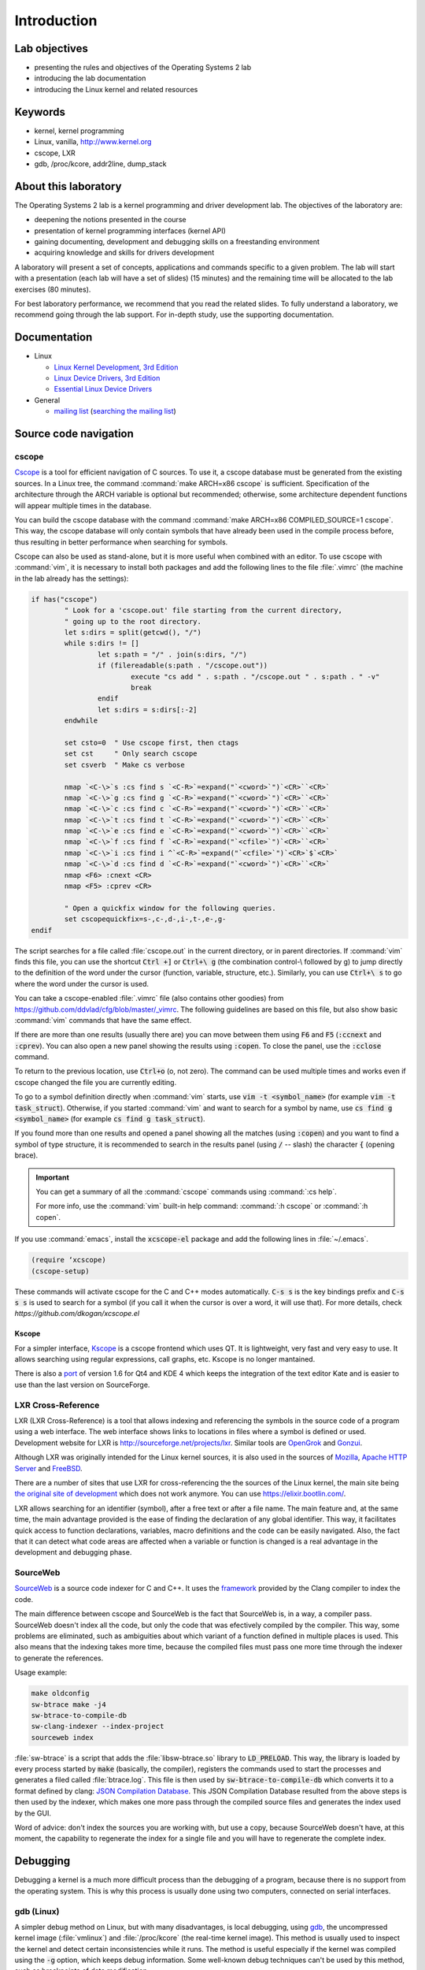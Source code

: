 ============
Introduction
============

Lab objectives
==============

* presenting the rules and objectives of the Operating Systems 2 lab
* introducing the lab documentation
* introducing the Linux kernel and related resources

Keywords
========

*  kernel, kernel programming
*  Linux, vanilla, http://www.kernel.org
*  cscope, LXR
*  gdb, /proc/kcore, addr2line, dump\_stack

About this laboratory
=====================

The Operating Systems 2 lab is a kernel programming and driver development lab. 
The objectives of the laboratory are:

* deepening the notions presented in the course
* presentation of kernel programming interfaces (kernel API)
* gaining documenting, development and debugging skills on a freestanding 
  environment
* acquiring knowledge and skills for drivers development

A laboratory will present a set of concepts, applications and commands
specific to a given problem. The lab will start with a presentation
(each lab will have a set of slides) (15 minutes) and the remaining
time will be allocated to the lab exercises (80 minutes).

For best laboratory performance, we recommend that you read the related slides. 
To fully understand a laboratory, we recommend going through the lab support. For
in-depth study, use the supporting documentation.

Documentation
=============

-  Linux

   -  `Linux Kernel Development, 3rd
      Edition <http://www.amazon.com/Linux-Kernel-Development-Robert-Love/dp/0672329468/>`__
   -  `Linux Device Drivers, 3rd
      Edition <http://free-electrons.com/doc/books/ldd3.pdf>`__
   -  `Essential Linux Device
      Drivers <http://www.amazon.com/Essential-Device-Drivers-Sreekrishnan-Venkateswaran/dp/0132396556>`__

-  General

   -  `mailing list <http://cursuri.cs.pub.ro/cgi-bin/mailman/listinfo/pso>`__
      (`searching the mailing list <http://blog.gmane.org/gmane.education.region.romania.operating-systems-design>`__)

Source code navigation
======================

cscope
------

`Cscope <http://cscope.sourceforge.net/>`__ is a tool for
efficient navigation of C sources. To use it, a cscope database must 
be generated from the existing sources. In a Linux tree, the command
:command:`make ARCH=x86 cscope` is sufficient. Specification of the 
architecture through the ARCH variable is optional but recommended; 
otherwise, some architecture dependent functions will appear multiple 
times in the database.

You can build the cscope database with the command :command:`make
ARCH=x86 COMPILED_SOURCE=1 cscope`. This way, the cscope database will
only contain symbols that have already been used in the compile
process before, thus resulting in better performance when searching
for symbols.

Cscope can also be used as stand-alone, but it is more useful when 
combined with an editor. To use cscope with :command:`vim`, it is necessary to
install both packages and add the following lines to the file
:file:`.vimrc` (the machine in the lab already has the settings):

.. code-block:: vim

    if has("cscope")
            " Look for a 'cscope.out' file starting from the current directory,
            " going up to the root directory.
            let s:dirs = split(getcwd(), "/")
            while s:dirs != []
                    let s:path = "/" . join(s:dirs, "/")
                    if (filereadable(s:path . "/cscope.out"))
                            execute "cs add " . s:path . "/cscope.out " . s:path . " -v"
                            break
                    endif
                    let s:dirs = s:dirs[:-2]
            endwhile

            set csto=0  " Use cscope first, then ctags
            set cst     " Only search cscope
            set csverb  " Make cs verbose

            nmap `<C-\>`s :cs find s `<C-R>`=expand("`<cword>`")`<CR>``<CR>`
            nmap `<C-\>`g :cs find g `<C-R>`=expand("`<cword>`")`<CR>``<CR>`
            nmap `<C-\>`c :cs find c `<C-R>`=expand("`<cword>`")`<CR>``<CR>`
            nmap `<C-\>`t :cs find t `<C-R>`=expand("`<cword>`")`<CR>``<CR>`
            nmap `<C-\>`e :cs find e `<C-R>`=expand("`<cword>`")`<CR>``<CR>`
            nmap `<C-\>`f :cs find f `<C-R>`=expand("`<cfile>`")`<CR>``<CR>`
            nmap `<C-\>`i :cs find i ^`<C-R>`=expand("`<cfile>`")`<CR>`$`<CR>`
            nmap `<C-\>`d :cs find d `<C-R>`=expand("`<cword>`")`<CR>``<CR>`
            nmap <F6> :cnext <CR>
            nmap <F5> :cprev <CR>

            " Open a quickfix window for the following queries.
            set cscopequickfix=s-,c-,d-,i-,t-,e-,g-
    endif

The script searches for a file called :file:`cscope.out` in the current directory, or
in parent directories. If :command:`vim` finds this file, you can use the shortcut :code:`Ctrl +]`
or :code:`Ctrl+\ g` (the combination control-\\ followed by g) to jump directly to 
the definition of the word under the cursor (function, variable, structure, etc.). 
Similarly, you can use :code:`Ctrl+\ s` to go where the word under the cursor is used.

You can take a cscope-enabled :file:`.vimrc` file (also contains other goodies) from
https://github.com/ddvlad/cfg/blob/master/\_vimrc.
The following guidelines are based on this file, but also show basic :command:`vim` commands 
that have the same effect.

If there are more than one results (usually there are) you can move between them
using :code:`F6` and :code:`F5` (:code:`:ccnext`  and :code:`:cprev`).
You can also open a new panel showing the results using :code:`:copen`. To close
the panel, use the :code:`:cclose` command.

To return to the previous location, use :code:`Ctrl+o` (o, not zero).
The command can be used multiple times and works even if cscope changed the
file you are currently editing.

To go to a symbol definition directly when :command:`vim` starts, use :code:`vim -t <symbol_name>`
(for example :code:`vim -t task_struct`). Otherwise, if you started :command:`vim` and want
to search for a symbol by name, use :code:`cs find g <symbol_name>` (for example
:code:`cs find g task_struct`).

If you found more than one results and opened a panel showing all the matches
(using :code:`:copen`) and you want to find a symbol of type structure,
it is recommended to search in the results panel (using :code:`/` -- slash)
the character :code:`{` (opening brace).

.. important::
    You can get a summary of all the :command:`cscope` commands using :command:`:cs help`.

    For more info, use the :command:`vim` built-in help command: :command:`:h cscope` or :command:`:h copen`.

If you use :command:`emacs`, install the :code:`xcscope-el` package and
add the following lines in :file:`~/.emacs`.

.. code-block:: vim

    (require ‘xcscope)
    (cscope-setup)

These commands will activate cscope for the C and C++ modes automatically.
:code:`C-s s` is the key bindings prefix and :code:`C-s s s` is used to
search for a symbol (if you call it when the cursor is over a word,
it will use that). For more details, check `https://github.com/dkogan/xcscope.el`

Kscope
~~~~~~

For a simpler interface, `Kscope <http://sourceforge.net/projects/kscope/>`__ 
is a cscope frontend which uses QT. It is lightweight, very fast and very
easy to use. It allows searching using regular expressions, call graphs, etc.
Kscope is no longer mantained.

There is also a `port <https///opendesktop.org/content/show.php/Kscope4?content=156987>`__
of version 1.6 for Qt4 and KDE 4 which keeps the integration of the text
editor Kate and is easier to use than the last version on SourceForge.

LXR Cross-Reference
-------------------

LXR (LXR Cross-Reference) is a tool that allows indexing and
referencing the symbols in the source code of a program using
a web interface. The web interface shows links to
locations in files where a symbol is defined or used. Development website
for LXR is http://sourceforge.net/projects/lxr. Similar tools
are `OpenGrok <http://oracle.github.io/opengrok/>`__ and
`Gonzui <http://en.wikipedia.org/wiki/Gonzui>`__.

Although LXR was originally intended for the Linux kernel sources, it is
also used in the sources of `Mozilla <http://lxr.mozilla.org/>`__, 
`Apache HTTP Server <http://apache.wirebrain.de/lxr/>`__ and
`FreeBSD <http://lxr.linux.no/freebsd/source>`__.

There are a number of sites that use LXR for cross-referencing the
the sources of the Linux kernel, the main site being `the original site of
development <http://lxr.linux.no/linux/>`__ which does not work anymore. You can
use `https://elixir.bootlin.com/ <https://elixir.bootlin.com/>`__.

LXR allows searching for an identifier (symbol), after a free text
or after a file name. The main feature and, at the same
time, the main advantage provided is the ease of finding the declaration
of any global identifier. This way, it facilitates quick access to function 
declarations, variables, macro definitions and the code can be easily 
navigated. Also, the fact that it can detect what code areas are affected 
when a variable or function is changed is a real advantage in the development 
and debugging phase.

SourceWeb
---------

`SourceWeb <http://rprichard.github.io/sourceweb/>`__ is a source code indexer
for C and C++. It uses the 
`framework <http://clang.llvm.org/docs/IntroductionToTheClangAST.html>`__
provided by the Clang compiler to index the code.

The main difference between cscope and SourceWeb is the fact that SourceWeb
is, in a way, a compiler pass. SourceWeb doesn't index all the code, but
only the code that was efectively compiled by the compiler. This way, some
problems are eliminated, such as ambiguities about which variant of a function
defined in multiple places is used. This also means that the indexing takes
more time, because the compiled files must pass one more time through
the indexer to generate the references.

Usage example:

.. code-block:: bash

    make oldconfig
    sw-btrace make -j4
    sw-btrace-to-compile-db
    sw-clang-indexer --index-project
    sourceweb index

:file:`sw-btrace` is a script that adds the :file:`libsw-btrace.so`
library to :code:`LD_PRELOAD`. This way, the library is loaded by
every process started by :code:`make` (basically, the compiler),
registers the commands used to start the processes and generates
a filed called :file:`btrace.log`. This file is then used by 
:code:`sw-btrace-to-compile-db` which converts it to a format defined
by clang: `JSON Compilation Database <http://clang.llvm.org/docs/JSONCompilationDatabase.html>`__.
This JSON Compilation Database resulted from the above steps is then
used by the indexer, which makes one more pass through the compiled
source files and generates the index used by the GUI.

Word of advice: don't index the sources you are working with, but use
a copy, because SourceWeb doesn't have, at this moment, the capability
to regenerate the index for a single file and you will have to regenerate
the complete index.

Debugging
=========

Debugging a kernel is a much more difficult process than the debugging
of a program, because there is no support from the operating system.
This is why this process is usually done using two computers, connected
on serial interfaces.

gdb (Linux)
-----------

A simpler debug method on Linux, but with many disadvantages,
is local debugging, using `gdb <http://www.gnu.org/software/gdb/>`__,
the uncompressed kernel image (:file:`vmlinux`) and :file:`/proc/kcore`
(the real-time kernel image). This method is usually used to inspect
the kernel and detect certain inconsistencies while it runs. The
method is useful especially if the kernel was compiled using the
:code:`-g` option, which keeps debug information. Some well-known 
debug techniques can't be used by this method, such as breakpoints
of data modification.

.. note:: Because :file:`/proc` is a virtual filesystem, :file:`/proc/kcore`
          does not physically exist on the disk. It is generated on-the-fly
          by the kernel when a program tries to access :file:`proc/kcore`.

          It is used for debugging purposes.

          From :command:`man proc`, we have:

          ::

              /proc/kcore
              This file represents the physical memory of the system and is stored in the ELF core file format.  With this pseudo-file, and
              an unstripped kernel (/usr/src/linux/vmlinux) binary, GDB can be used to examine the current state of any kernel data struc‐
              tures.

The uncompressed kernel image offers information about the data structures
and symbols it contains.

.. code-block:: bash

    student@eg106$ cd ~/src/linux
    student@eg106$ file vmlinux
    vmlinux: ELF 32-bit LSB executable, Intel 80386, ...
    student@eg106$ nm vmlinux | grep sys_call_table
    c02e535c R sys_call_table
    student@eg106$ cat System.map | grep sys_call_table
    c02e535c R sys_call_table

The :command:`nm` utility is used to show the symbols in an object or
executable file. In our case, :file:`vmlinux` is an ELF file. Alternately,
we can use the file :file:`System.map` to view information about the
symbols in kernel.

Then we use :command:`gdb` to inspect the symbols using the uncompressed
kernel image. A simple :command:`gdb` session is the following:

.. code-block:: bash

    student@eg106$ cd ~/src/linux
    stduent@eg106$ gdb --quiet vmlinux
    Using host libthread_db library "/lib/tls/libthread_db.so.1".
    (gdb) x/x 0xc02e535c
    0xc02e535c `<sys_call_table>`:    0xc011bc58
    (gdb) x/16 0xc02e535c
    0xc02e535c `<sys_call_table>`:    0xc011bc58      0xc011482a      0xc01013d3     0xc014363d
    0xc02e536c `<sys_call_table+16>`: 0xc014369f      0xc0142d4e      0xc0142de5     0xc011548b
    0xc02e537c `<sys_call_table+32>`: 0xc0142d7d      0xc01507a1      0xc015042c     0xc0101431
    0xc02e538c `<sys_call_table+48>`: 0xc014249e      0xc0115c6c      0xc014fee7     0xc0142725
    (gdb) x/x sys_call_table
    0xc011bc58 `<sys_restart_syscall>`:       0xffe000ba
    (gdb) x/x &sys_call_table
    0xc02e535c `<sys_call_table>`:    0xc011bc58
    (gdb) x/16 &sys_call_table
    0xc02e535c `<sys_call_table>`:    0xc011bc58      0xc011482a      0xc01013d3     0xc014363d
    0xc02e536c `<sys_call_table+16>`: 0xc014369f      0xc0142d4e      0xc0142de5     0xc011548b
    0xc02e537c `<sys_call_table+32>`: 0xc0142d7d      0xc01507a1      0xc015042c     0xc0101431
    0xc02e538c `<sys_call_table+48>`: 0xc014249e      0xc0115c6c      0xc014fee7     0xc0142725
    (gdb) x/x sys_fork
    0xc01013d3 `<sys_fork>`:  0x3824548b
    (gdb) disass sys_fork
    Dump of assembler code for function sys_fork:
    0xc01013d3 `<sys_fork+0>`:        mov    0x38(%esp),%edx
    0xc01013d7 `<sys_fork+4>`:        mov    $0x11,%eax
    0xc01013dc `<sys_fork+9>`:        push   $0x0
    0xc01013de `<sys_fork+11>`:       push   $0x0
    0xc01013e0 `<sys_fork+13>`:       push   $0x0
    0xc01013e2 `<sys_fork+15>`:       lea    0x10(%esp),%ecx
    0xc01013e6 `<sys_fork+19>`:       call   0xc0111aab `<do_fork>`
    0xc01013eb `<sys_fork+24>`:       add    $0xc,%esp
    0xc01013ee `<sys_fork+27>`:       ret
    End of assembler dump.

It can be noticed that the uncompressed kernel image was used as an argument
for :command:`gdb`. The image can be found in the root of the kernel sources
after compilation.

A few commands used for debugging using :command:`gdb` are:

- :command:`x` (examine) - Used to show the contents of the memory area
  whose address is specified as an argument to the command (this address
  can be the value of a physical address, a symbol or the address of a
  symbol). It can take as arguments (preceded by :code:`/`): the format
  to display the data in (:code:`x` for hexadecimal, :code:`d` for
  decimal, etc.), how many memory units to display and the size of a
  memory unit.

- :command:`disassemble` - Used to disassemble a function.

- :command:`p` (print) - Used to evaluate and show the value of an
  expression. The format to show the data in can be specified as
  an argument (:code:`/x` for hexadecimal, :code:`/d` for decimal, etc.).

The analysis of the kernel image is a method of static analysis. If we
want to perform dynamic analysis (analyzing how the kernel runs, not
only its static image) we can use :file:`/proc/kcore`; this is a dynamic
image (in memory) of the kernel.

.. code-block:: bash

    student@eg106$ gdb ~/src/linux/vmlinux /proc/kcore
    Core was generated by `root=/dev/hda3 ro'.
    #0  0x00000000 in ?? ()
    (gdb) p sys_call_table
    $1 = -1072579496
    (gdb) p /x sys_call_table
    $2 = 0xc011bc58
    (gdb) p /x &sys_call_table
    $3 = 0xc02e535c
    (gdb) x/16 &sys_call_table
    0xc02e535c `<sys_call_table>`:    0xc011bc58      0xc011482a      0xc01013d3     0xc014363d
    0xc02e536c `<sys_call_table+16>`: 0xc014369f      0xc0142d4e      0xc0142de5     0xc011548b
    0xc02e537c `<sys_call_table+32>`: 0xc0142d7d      0xc01507a1      0xc015042c     0xc0101431
    0xc02e538c `<sys_call_table+48>`: 0xc014249e      0xc0115c6c      0xc014fee7     0xc0142725

Using the dynamic image of the kernel is useful for detecting `rootkits <http://en.wikipedia.org/wiki/Rootkit>`__.

- `Linux Device Drivers 3rd Edition - Debuggers and Related Tools <http://linuxdriver.co.il/ldd3/linuxdrive3-CHP-4-SECT-6.html>`__
- `Detecting Rootkits and Kernel-level Compromises in Linux <http://www.securityfocus.com/infocus/1811>`__
- `User-Mode Linux <http://user-mode-linux.sf.net/>`__

Getting a stack trace
---------------------

Sometimes, you will want information about the trace the execution
reaches a certain point. You can determine this information using 
:command:`cscope` or LXR, but some function are called from many
execution paths, which makes this method difficult.

In these situations, it is useful to get a stack trace, which can be
simply done using the function :code:`dump_stack()`.

Documentation
=============

Kernel development is a difficult process, compared to user space
programming. The API is different and the complexity of the subsystems
in kernel requires additional preparation. The associated documentation
is heterogeneous, sometimes requiring the inspection of multiple sources
to have a more complete understanding of a certain aspect.

The main advantages of the Linux kernel are the access to sources and
the open development system. Because of this, the Internet offers a
larger number of documentation for kernel.

A few links related to the Linux kernel are shown bellow:

- `KernelNewbies <http://kernelnewbies.org>`__
- `KernelNewbies - Kernel Hacking <http://kernelnewbies.org/KernelHacking>`__
- `Kernel Analysis - HOWTO <http://www.tldp.org/HOWTO/KernelAnalysis-HOWTO.html>`__
- `Linux Kernel Programming <http://web.archive.org/web/20090228191439/http://www.linuxhq.com/lkprogram.html>`__
- `Linux kernel - Wikibooks <http://en.wikibooks.org/wiki/Linux_kernel>`__

The links are not comprehensive. Using  `The Internet <http://www.google.com>`__ and
`kernel source code <http://lxr.free-electrons.com/>`__ is essential.

Exercices
=========

Remarks
-------

.. note::

  -  Usually, the steps used to develop a kernel module are the
     following:
  
     -  editing the module source code (on the physical machine);
     -  module compilation (on the physical machine);
     -  generation of the minimal image for the virtual machine;
        this image contains the kernel, your module, busybox and
        eventually test programs;
     -  starting the virtual machine using QEMU;
     -  running the tests in the virtual machine.
  
  -  When using cscope, use :file:`~/src/linux`.
     If there is no :file:`cscope.out` file, you can generate it using
     the command :command:`make ARCH=x86 cscope`.

  -  You can find more details about the virtual machine at 
     :ref:`vm_link`.

.. important::
    Before solving an exercice, **carefully** read all its bullets.

1. Booting the virtual machine
------------------------------

A summary of the virtual machine infrastructure:

-  :file:`~/src/linux` - Linux kernel sources, needed to
   compile modules. The directory contains the file :file:`cscope.out`,
   used for navigation in the source tree.

-  :file:`~/src/linux/tools/labs/qemu`- scripts and auxiliary
   files used to generate and run the QEMU VM.

To start the VM, run :command:`make boot` in the directory :file:`~/src/linux/tools/labs`:

.. code-block:: shell

    student@eg106:~$ cd ~/src/linux/tools/labs
    student@eg106:~/src/linux/tools/labs$ make boot

By default, you will not get a prompt or any graphical interface, but you can connect to
a console exposed by the virtual machine using :command:`minicom` or :command:`screen`.

.. code-block:: shell

    student@eg106:~/so2/linux/tools/labs$ minicom -D serial.pts

    <press enter>

    qemux86 login:
    Poky (Yocto Project Reference Distro) 2.3 qemux86 /dev/hvc0

Alternatively, you can start the virtual machine with graphical interface support, using
the :command:`QEMU_DISPLAY=sdl make boot`.

.. note::
    To access the virtual machine, at the login prompt, enter the 
    username :code:`root`; there is no need to enter a password.
    The virtual machine will start with the permissions of the
    root account.

2. Adding and using a virtual disk
----------------------------------

.. note:: If you don't have the file :file:`mydisk.img`, you can download
          it from the address http://elf.cs.pub.ro/so2/res/laboratoare/mydisk.img.
          The file must be placed in :file:`tools/labs`.

In the :file:`~/src/linux/tools/labs/qemu` directory, you have a new virtual
machine disk, in the file :file:`mydisk.img`. We want to add the disk
to the virtual machine and use it within the virtual machine.

Edit :file:`qemu/Makefile` and add :code:`-drive file=mydisk.img,if=virtio,format=raw`
to the :code:`QEMU_OPTS` variable.

.. note:: There are already two disks added to qemu (disk1.img and disk2.img). You will need
          to add the new one after them. In this case, the new disk can be accessed as
          :file:`/dev/vdd` (vda is the root partition, vdb is disk1 and vdc is disk2).

.. hint:: You do not need to manually create the entry for the new disk in :file:`/dev`
          because the virtual machine uses :command:`devtmpfs`.

Run :code:`make` in :file:`tools/labs` to boot the virtual machine.
Create :file:`/test` directory and try to mount the new disk:

.. code-block:: bash

    mkdir /test
    mount /dev/vdd /test

The reason why we can not mount the virtual disk is because we do not have support in the
kernel for the filesystem with which the :file:`mydisk.img` is formatted. You will need
to identify the filesystem for :file:`mydisk.img` and compile kernel support for that filesystem.

Close the virtual machine (close the QEMU window, you do not need to use another command).
Use the :command:`file` command on the physical machine to find out with which filesystem
the :file:`mydisk.img` file is formatted. You will identify the :command:`btrfs` file system.

You will need to enable :command:`btrfs` support in the kernel and recompile the kernel image.

.. warning:: If you receive an error while executing the :command:`make menuconfig`
             command, you probably do not have the :command:`libncurses5-dev`
             package installed. Install it using the command:

             ::

                 sudo apt-get install libncurses5-dev

.. hint:: Enter the :file:`~/src/linux/` subdirectory. Run :command:`make menuconfig`
          and go to the *File systems* section. Enable *Btrfs filesystem support*.
          You will need to use the builtin option (not the module), i.e. :command:`<*>` must appear
          next to the option (**not** :command:`<M>`).

          Save the configuration you have made. Use the default configuration file (:file:`config`).

          In the kernel source subdirectory (:file:`~/src/linux/`) recompile using the command:

          ::

              make

          To wait less, you can use the :command:`-j` option run multiple jobs in parallel.
          Generally, it is recommended to use :command:`number of CPUs+1`:

          ::

              make -j5

After the kernel recompilation finishes, **restart** the QEMU virtual machine:
that is, launch the :command:`make` command in the  subdirectory. You
do not need to copy anything, because the :file:`bzImage` file is a symlink to the kernel
image you just recompiled.

Inside the QEMU virtual machine, repeat the :command:`mkdir` and :command:`mount` operations.
With support for the :command:`btrfs` filesystem, now :command:`mount` will finish successfully.

.. note:: When doing your homework, there is no need to recompile the kernel
          because you will only use kernel modules. However, it is important
          to be familiar with configuring and recompiling a kernel.

          If you still plan to recompile the kernel, make a backup of the bzImage
          file (follow the link in ~/src/linux for the full path). This will allow
          you to return to the initial setup in order to have an environment
          identical to the one used by vmchecker.

3. GDB and QEMU
---------------

We can investigate and troubleshoot the QEMU virtual machine in real time.

.. note:: You can also use the :command:`GDB Dashboard` plugin for a user-friendly interface.
          :command:`gdb` must be compiled with Python support.

          In order to install it, you can just run:
          ::

              wget -P ~ git.io/.gdbinit

To do this, we start the QEMU virtual machine first. Then, we can connect
with :command:`gdb` to **a running QEMU virtual machine** using the command

::

    make gdb

We used the QEMU command with the :command:`-s` parameter, which means
listening to port :code:`1234` from :command:`gdb`. We can do debugging
using a **remote target** for :command:`gdb`. The existing :file:`Makefile`
takes care of the details.

When you attach a debugger to a process, the process is suspended.
You can add breakpoints and inspect the current status of the process.

Attach to the QEMU virtual machine (using the :command:`make gdb` command)
and place a breakpoint in the :code:`sys_access` function using the
following command in the :command:`gdb` console:

::

    break sys_access

At this time, the virtual machine is suspended. To continue executing it (up to the possible call
of the :code:`sys_access` function), use the command:

::

    continue

in the :command:`gdb` console.

At this time, the virtual machine is active and has a usable console.
To make a :code:`sys_access` call, issue a :command:`ls` command.
Note that the virtual machine was again suspended by :command:`gdb`
and the corresponding :code:`sys_access` callback message appeared within the :command:`gdb` console.

Trace code execution using :command:`step` instruction, :command:`continue` or :command:`next`
instruction. You probably do not understand everything that happens, so use commands
such as :command:`list` and :command:`backtrace` to trace the execution.

.. hint:: At the :command:`gdb` prompt, you can press :command:`Enter`
          (without anything else) to rerun the last command.

4. GDB spelunking
-----------------

Use :command:`gdb` to display the source code of the function that creates kernel threads
(:code:`kernel_thread`).

.. note:: You can use GDB for static kernel analysis using, in the kernel source directory,
          a command such as:

          ::

              gdb vmlinux

          Go over the `gdb (Linux) <#gdb-linux>`__ section of the lab.

Use :command:`gdb` to find the address of the :code:`jiffies` variable in memory and its contents.
The :code:`jiffies` variable holds the number of ticks (clock beats) since the system started.

.. hint:: To track the value of the jiffies variable, use dynamic analysis in :command:`gdb`
          by running the command:

          ::

              make gdb

          as in the previous exercise.

          Go over the `gdb (Linux) <#gdb-linux>`__ section of the lab.

.. hint:: The :code:`jiffies` is a 64-bit variable.
          You can see that its address is the same as the :code:`jiffies_64` variable.

          To explore the contents of a 64-bit variable, use in the :command:`gdb` console the command:

          ::

              x/gx & jiffies

          If you wanted to display the contents of the 32-bit variable,
          you would use in the :command:`gdb` console the command:

          ::

              x/wx & jiffies

5. Cscope spelunking
--------------------

Use LXR or cscope in the :file:`~/so2/linux/` directory to discover
the location of certain structures or functions.

Cscope index files are already generated. Use :command:`vim` and other related commands
to scroll through the source code. For example, use the command:

::

    vim

for opening the :command:`vim` editor. Afterwards, inside the editor, use commands such as:

:command:`:cs find g task\_struct`.

Find the file in which the following data types are defined:

-    ``struct task_struct``

-    ``struct semaphore``

-    ``struct list_head``

-    ``spinlock_t``

-    ``struct file_system_type``

.. hint:: For a certain structure, only its name needs to be searched.

          For instance, in the case of :command:`struct task_struct`,
          search for the :command:`task_struct` string.

Usually, you will get more matches. To locate the one you are interested in, do the following:

#.    List all matches by using, in :command:`vim`, :command:`:copen` command.

#.    Look for the right match (where the structure is defined) by looking for an open character
      (:command:`{`), a single character on the structure definition line. To search for the open
      braid you use in :command:`vim` the construction :command:`/{`.

#.    On the respective line, press :command:`Enter` to get into the source code where the variable
      is defined.

#.    Close the secondary window using the command: :command:`:cclose` command.

Find the file in which the following global kernel variables are declared:

-    ``sys_call_table``

-    ``file_systems``

-    ``current``

-    ``chrdevs``

.. hint:: To do this, use a :command:`vim` command with the syntax:

          :command:`:cs f g <symbol>`

          where :command:`<symbol>` is the name of the symbol being searched.

Find the file in which the following functions are declared:

-    ``copy_from_user``

-    ``vmalloc``

-    ``schedule_timeout``

-    ``add_timer``

.. hint:: To do this, use a :command:`vim` command with the syntax:

          :command:`:cs f g <symbol>`

          where :command:`<symbol>` is the name of the symbol being searched.

Scroll through the following sequence of structures:

-   ``struct task_struct``

-   ``struct mm_struct``

-   ``struct vm_area_struct``

-   ``struct vm_operations_struct``

That is, you access a structure and then you find fields with the data type of the
next structure, access the respective fields and so on.
Note in which files these structures are defined; this will be useful to the following labs.


.. hint:: In order to search for a symbol in :command:`vim` (with :command:`cscope` support)
          when the cursor is placed on it, use the :command:`Ctrl+]` keyboard shortcut.

          To return to the previous match (the one before search/jump), use the
          :command:`Ctrl+o` keyboard shortcut.

          To move forward with the search (to return to matches before :command:`Ctrl+o`),
          use the :command:`Ctrl+i` keyboard shortcut.

Following the above instructions, find and go through the function call sequence:

-   ``bio_alloc``

-   ``bio_alloc_bioset``

-   ``bvec_alloc``

-   ``kmem_cache_alloc``

-   ``slab_alloc``

.. note:: Read `cscope <#cscope>`__ or `LXR Cross-Reference <#lxr-cross-reference>`__ sections of the lab.
